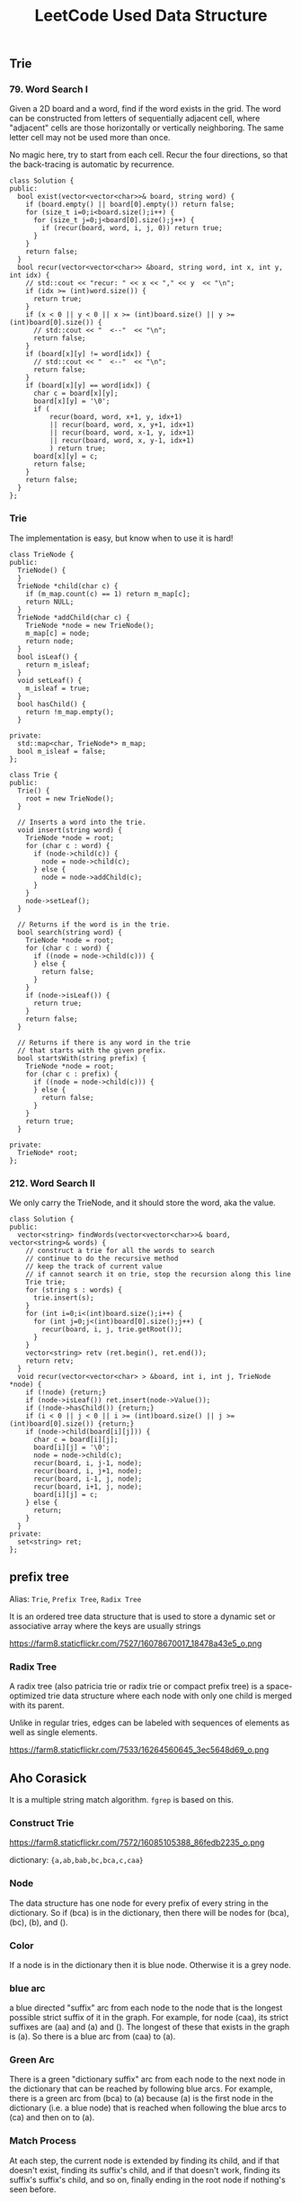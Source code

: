 #+TITLE: LeetCode Used Data Structure


** Trie

*** 79. Word Search I

Given a 2D board and a word, find if the word exists in the grid.
The word can be constructed from letters of sequentially adjacent cell, where "adjacent" cells are those horizontally or vertically neighboring.
The same letter cell may not be used more than once.

No magic here, try to start from each cell.
Recur the four directions, so that the back-tracing is automatic by recurrence.

#+BEGIN_SRC C++
class Solution {
public:
  bool exist(vector<vector<char>>& board, string word) {
    if (board.empty() || board[0].empty()) return false;
    for (size_t i=0;i<board.size();i++) {
      for (size_t j=0;j<board[0].size();j++) {
        if (recur(board, word, i, j, 0)) return true;
      }
    }
    return false;
  }
  bool recur(vector<vector<char>> &board, string word, int x, int y, int idx) {
    // std::cout << "recur: " << x << "," << y  << "\n";
    if (idx >= (int)word.size()) {
      return true;
    }
    if (x < 0 || y < 0 || x >= (int)board.size() || y >= (int)board[0].size()) {
      // std::cout << "  <--"  << "\n";
      return false;
    }
    if (board[x][y] != word[idx]) {
      // std::cout << "  <--"  << "\n";
      return false;
    }
    if (board[x][y] == word[idx]) {
      char c = board[x][y];
      board[x][y] = '\0';
      if (
          recur(board, word, x+1, y, idx+1)
          || recur(board, word, x, y+1, idx+1)
          || recur(board, word, x-1, y, idx+1)
          || recur(board, word, x, y-1, idx+1)
          ) return true;
      board[x][y] = c;
      return false;
    }
    return false;
  }
};
#+END_SRC

*** Trie
The implementation is easy, but know when to use it is hard!
#+BEGIN_SRC C++
class TrieNode {
public:
  TrieNode() {
  }
  TrieNode *child(char c) {
    if (m_map.count(c) == 1) return m_map[c];
    return NULL;
  }
  TrieNode *addChild(char c) {
    TrieNode *node = new TrieNode();
    m_map[c] = node;
    return node;
  }
  bool isLeaf() {
    return m_isleaf;
  }
  void setLeaf() {
    m_isleaf = true;
  }
  bool hasChild() {
    return !m_map.empty();
  }

private:
  std::map<char, TrieNode*> m_map;
  bool m_isleaf = false;
};

class Trie {
public:
  Trie() {
    root = new TrieNode();
  }

  // Inserts a word into the trie.
  void insert(string word) {
    TrieNode *node = root;
    for (char c : word) {
      if (node->child(c)) {
        node = node->child(c);
      } else {
        node = node->addChild(c);
      }
    }
    node->setLeaf();
  }

  // Returns if the word is in the trie.
  bool search(string word) {
    TrieNode *node = root;
    for (char c : word) {
      if ((node = node->child(c))) {
      } else {
        return false;
      }
    }
    if (node->isLeaf()) {
      return true;
    }
    return false;
  }

  // Returns if there is any word in the trie
  // that starts with the given prefix.
  bool startsWith(string prefix) {
    TrieNode *node = root;
    for (char c : prefix) {
      if ((node = node->child(c))) {
      } else {
        return false;
      }
    }
    return true;
  }

private:
  TrieNode* root;
};
#+END_SRC

*** 212. Word Search II

We only carry the TrieNode, and it should store the word, aka the value.
#+BEGIN_SRC C++
class Solution {
public:
  vector<string> findWords(vector<vector<char>>& board, vector<string>& words) {
    // construct a trie for all the words to search
    // continue to do the recursive method
    // keep the track of current value
    // if cannot search it on trie, stop the recursion along this line
    Trie trie;
    for (string s : words) {
      trie.insert(s);
    }
    for (int i=0;i<(int)board.size();i++) {
      for (int j=0;j<(int)board[0].size();j++) {
        recur(board, i, j, trie.getRoot());
      }
    }
    vector<string> retv (ret.begin(), ret.end());
    return retv;
  }
  void recur(vector<vector<char> > &board, int i, int j, TrieNode *node) {
    if (!node) {return;}
    if (node->isLeaf()) ret.insert(node->Value());
    if (!node->hasChild()) {return;}
    if (i < 0 || j < 0 || i >= (int)board.size() || j >= (int)board[0].size()) {return;}
    if (node->child(board[i][j])) {
      char c = board[i][j];
      board[i][j] = '\0';
      node = node->child(c);
      recur(board, i, j-1, node);
      recur(board, i, j+1, node);
      recur(board, i-1, j, node);
      recur(board, i+1, j, node);
      board[i][j] = c;
    } else {
      return;
    }
  }
private:
  set<string> ret;
};
#+END_SRC


** prefix tree

Alias: =Trie=, =Prefix Tree=, =Radix Tree=

It is an ordered tree data structure that is used to store a dynamic set or associative array where the keys are usually strings


https://farm8.staticflickr.com/7527/16078670017_18478a43e5_o.png


*** Radix Tree

A radix tree (also patricia trie or radix trie or compact prefix tree) is a space-optimized trie data structure where each node with only one child is merged with its parent.

Unlike in regular tries, edges can be labeled with sequences of elements as well as single elements.

https://farm8.staticflickr.com/7533/16264560645_3ec5648d69_o.png


** Aho Corasick

It is a multiple string match algorithm. =fgrep= is based on this.


*** Construct Trie

https://farm8.staticflickr.com/7572/16085105388_86fedb2235_o.png

dictionary: ={a,ab,bab,bc,bca,c,caa}=

***  Node

The data structure has one node for every prefix of every string in the dictionary.
So if (bca) is in the dictionary,
then there will be nodes for (bca), (bc), (b), and ().

***  Color

If a node is in the dictionary then it is blue node.
Otherwise it is a grey node.

***  blue arc

a blue directed "suffix" arc from each node to the node that is the longest possible strict suffix of it in the graph.
For example, for node (caa), its strict suffixes are (aa) and (a) and ().
The longest of these that exists in the graph is (a).
So there is a blue arc from (caa) to (a).

***  Green Arc

There is a green "dictionary suffix" arc from each node to the next node in the dictionary that can be reached by following blue arcs. For example, there is a green arc from (bca) to (a) because (a) is the first node in the dictionary (i.e. a blue node) that is reached when following the blue arcs to (ca) and then on to (a).

*** Match Process

At each step, the current node is extended by finding its child,
and if that doesn't exist, finding its suffix's child,
and if that doesn't work, finding its suffix's suffix's child,
and so on, finally ending in the root node if nothing's seen before.
